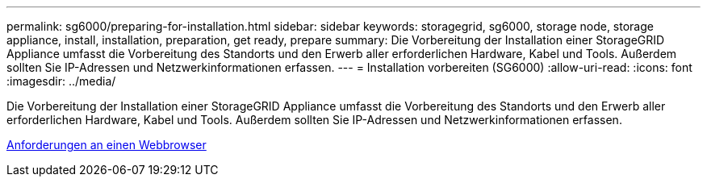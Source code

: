 ---
permalink: sg6000/preparing-for-installation.html 
sidebar: sidebar 
keywords: storagegrid, sg6000, storage node, storage appliance, install, installation, preparation, get ready, prepare 
summary: Die Vorbereitung der Installation einer StorageGRID Appliance umfasst die Vorbereitung des Standorts und den Erwerb aller erforderlichen Hardware, Kabel und Tools. Außerdem sollten Sie IP-Adressen und Netzwerkinformationen erfassen. 
---
= Installation vorbereiten (SG6000)
:allow-uri-read: 
:icons: font
:imagesdir: ../media/


[role="lead"]
Die Vorbereitung der Installation einer StorageGRID Appliance umfasst die Vorbereitung des Standorts und den Erwerb aller erforderlichen Hardware, Kabel und Tools. Außerdem sollten Sie IP-Adressen und Netzwerkinformationen erfassen.

xref:../admin/web-browser-requirements.adoc[Anforderungen an einen Webbrowser]

